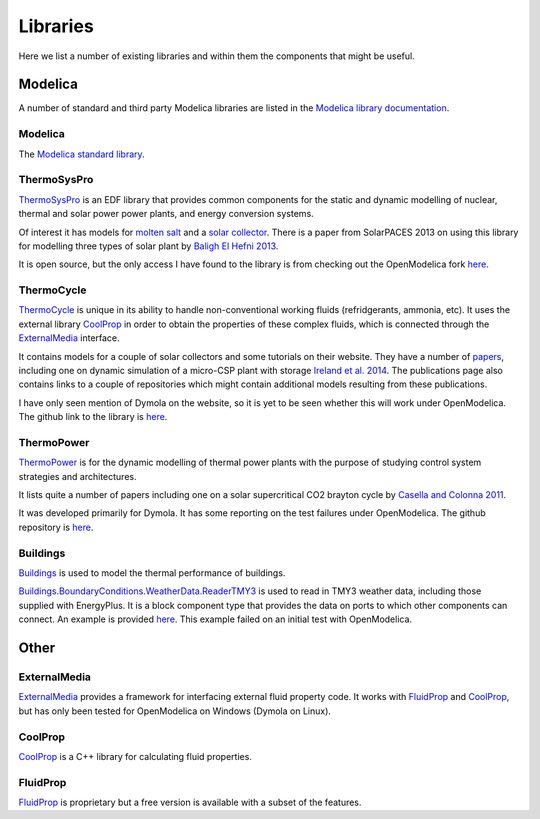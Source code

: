 Libraries
=========
Here we list a number of existing libraries and within them the components that might be useful.

Modelica
--------
A number of standard and third party Modelica libraries are listed in the `Modelica library documentation`_.

.. _Modelica library documentation: https://build.openmodelica.org/Documentation/index.html

Modelica
^^^^^^^^
The `Modelica standard library`_.

.. _Modelica standard library: http://modelica.github.io/Modelica/

ThermoSysPro
^^^^^^^^^^^^
ThermoSysPro_ is an EDF library that provides common components for the static and dynamic modelling of nuclear, thermal and solar power power plants, and energy conversion systems.

Of interest it has models for `molten salt <https://build.openmodelica.org/Documentation/ThermoSysPro.Properties.MoltenSalt.html>`_ and a `solar collector <https://build.openmodelica.org/Documentation/ThermoSysPro.Solar.SolarCollector.html>`_.  There is a paper from SolarPACES 2013 on using this library for modelling three types of solar plant by `Baligh El Hefni 2013 <http://www.sciencedirect.com/science/article/pii/S1876610214005761>`_.

It is open source, but the only access I have found to the library is from checking out the OpenModelica fork `here <https://github.com/dmikurube/OpenModelica/tree/master/testsuite/uncertainties/TestModels/ThermoSysPro>`_.

.. _ThermoSysPro: http://www.eurosyslib.com/

ThermoCycle
^^^^^^^^^^^
ThermoCycle_ is unique in its ability to handle non-conventional working fluids (refridgerants, ammonia, etc).  It uses the external library CoolProp_ in order to obtain the properties of these complex fluids, which is connected through the ExternalMedia_ interface.

It contains models for a couple of solar collectors and some tutorials on their website.  They have a number of `papers <http://www.thermocycle.net/publications/>`_, including one on dynamic simulation of a micro-CSP plant with storage `Ireland et al. 2014 <http://orbi.ulg.ac.be/handle/2268/169522>`_.  The publications page also contains links to a couple of repositories which might contain additional models resulting from these publications.

I have only seen mention of Dymola on the website, so it is yet to be seen whether this will work under OpenModelica.  The github link to the library is `here <https://github.com/thermocycle/Thermocycle-library>`_.

.. _ThermoCycle: http://www.thermocycle.net/

ThermoPower
^^^^^^^^^^^
ThermoPower_ is for the dynamic modelling of thermal power plants with the purpose of studying control system strategies and architectures.

It lists quite a number of papers including one on a solar supercritical CO2 brayton cycle by `Casella and Colonna 2011 <http://www.sco2powercyclesymposium.org/resource_center/system_modeling_control/development-of-modelica-dynamic-model-of-solar-supercritical-co2-brayton-cycle-power-plants-for-control-studies>`_.

It was developed primarily for Dymola.  It has some reporting on the test failures under OpenModelica.  The github repository is `here <https://github.com/modelica-3rdparty/ThermoPower>`_.

.. _ThermoPower: https://build.openmodelica.org/Documentation/ThermoPower.html

Buildings
^^^^^^^^^
`Buildings <http://simulationresearch.lbl.gov/modelica>`_ is used to model the thermal performance of buildings.

Buildings.BoundaryConditions.WeatherData.ReaderTMY3_ is used to read in TMY3 weather data, including those supplied with EnergyPlus.  It is a block component type that provides the data on ports to which other components can connect.  An example is provided `here <https://build.openmodelica.org/Documentation/Buildings.BoundaryConditions.WeatherData.Examples.ReaderTMY3.html>`_.  This example failed on an initial test with OpenModelica.

.. _Buildings: http://simulationresearch.lbl.gov/modelica
.. _Buildings.BoundaryConditions.WeatherData.ReaderTMY3: https://build.openmodelica.org/Documentation/Buildings.BoundaryConditions.WeatherData.ReaderTMY3.html

Other
-----
ExternalMedia
^^^^^^^^^^^^^
ExternalMedia_ provides a framework for interfacing external fluid property code.  It works with FluidProp_ and CoolProp_, but has only been tested for OpenModelica on Windows (Dymola on Linux).

.. _ExternalMedia: https://github.com/modelica/ExternalMedia

CoolProp
^^^^^^^^
CoolProp_ is a C++ library for calculating fluid properties.

.. _CoolProp: http://www.coolprop.org/

FluidProp
^^^^^^^^^
FluidProp_ is proprietary but a free version is available with a subset of the features.

.. _FluidProp: http://www.asimptote.nl/software/fluidprop
